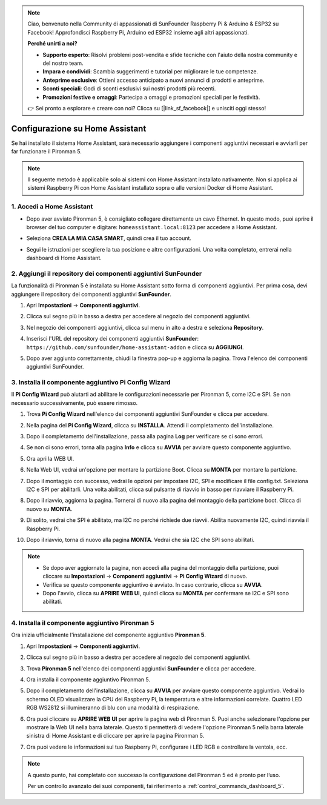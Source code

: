 .. note::

    Ciao, benvenuto nella Community di appassionati di SunFounder Raspberry Pi & Arduino & ESP32 su Facebook! Approfondisci Raspberry Pi, Arduino ed ESP32 insieme agli altri appassionati.

    **Perché unirti a noi?**

    - **Supporto esperto**: Risolvi problemi post-vendita e sfide tecniche con l'aiuto della nostra community e del nostro team.
    - **Impara e condividi**: Scambia suggerimenti e tutorial per migliorare le tue competenze.
    - **Anteprime esclusive**: Ottieni accesso anticipato a nuovi annunci di prodotti e anteprime.
    - **Sconti speciali**: Godi di sconti esclusivi sui nostri prodotti più recenti.
    - **Promozioni festive e omaggi**: Partecipa a omaggi e promozioni speciali per le festività.

    👉 Sei pronto a esplorare e creare con noi? Clicca su [|link_sf_facebook|] e unisciti oggi stesso!

Configurazione su Home Assistant
=============================================

Se hai installato il sistema Home Assistant, sarà necessario aggiungere i componenti aggiuntivi necessari e avviarli per far funzionare il Pironman 5.

.. note::

    Il seguente metodo è applicabile solo ai sistemi con Home Assistant installato nativamente. Non si applica ai sistemi Raspberry Pi con Home Assistant installato sopra o alle versioni Docker di Home Assistant.

1. Accedi a Home Assistant
-------------------------------

* Dopo aver avviato Pironman 5, è consigliato collegare direttamente un cavo Ethernet. In questo modo, puoi aprire il browser del tuo computer e digitare: ``homeassistant.local:8123`` per accedere a Home Assistant.

  .. image:: img/home_login.png
   :width: 90%


* Seleziona **CREA LA MIA CASA SMART**, quindi crea il tuo account.

  .. image:: img/home_account.png
   :width: 90%

* Segui le istruzioni per scegliere la tua posizione e altre configurazioni. Una volta completato, entrerai nella dashboard di Home Assistant.

  .. image:: img/home_dashboard.png
   :width: 90%


2. Aggiungi il repository dei componenti aggiuntivi SunFounder
-------------------------------------------------------------------

La funzionalità di Pironman 5 è installata su Home Assistant sotto forma di componenti aggiuntivi. Per prima cosa, devi aggiungere il repository dei componenti aggiuntivi **SunFounder**.

#. Apri **Impostazioni** -> **Componenti aggiuntivi**.

   .. image:: img/home_setting_addon.png
      :width: 90%

#. Clicca sul segno più in basso a destra per accedere al negozio dei componenti aggiuntivi.

   .. image:: img/home_addon.png
      :width: 90%

#. Nel negozio dei componenti aggiuntivi, clicca sul menu in alto a destra e seleziona **Repository**.

   .. image:: img/home_add_res.png
      :width: 90%

#. Inserisci l'URL del repository dei componenti aggiuntivi **SunFounder**: ``https://github.com/sunfounder/home-assistant-addon`` e clicca su **AGGIUNGI**.

   .. image:: img/home_res_add.png
      :width: 90%

#. Dopo aver aggiunto correttamente, chiudi la finestra pop-up e aggiorna la pagina. Trova l'elenco dei componenti aggiuntivi SunFounder.

   .. image:: img/home_addon_list.png
         :width: 90%

3. Installa il componente aggiuntivo **Pi Config Wizard**
----------------------------------------------------------------

Il **Pi Config Wizard** può aiutarti ad abilitare le configurazioni necessarie per Pironman 5, come I2C e SPI. Se non necessario successivamente, può essere rimosso.

#. Trova **Pi Config Wizard** nell'elenco dei componenti aggiuntivi SunFounder e clicca per accedere.

   .. image:: img/home_pi_config.png
      :width: 90%

#. Nella pagina del **Pi Config Wizard**, clicca su **INSTALLA**. Attendi il completamento dell'installazione.

   .. image:: img/home_config_install.png
      :width: 90%

#. Dopo il completamento dell'installazione, passa alla pagina **Log** per verificare se ci sono errori.

   .. image:: img/home_log.png
      :width: 90%

#. Se non ci sono errori, torna alla pagina **Info** e clicca su **AVVIA** per avviare questo componente aggiuntivo.

   .. image:: img/home_start.png
      :width: 90%

#. Ora apri la WEB UI.

   .. image:: img/home_open_web_ui.png
      :width: 90%

#. Nella Web UI, vedrai un'opzione per montare la partizione Boot. Clicca su **MONTA** per montare la partizione.

   .. image:: img/home_mount_boot.png
      :width: 90%

#. Dopo il montaggio con successo, vedrai le opzioni per impostare I2C, SPI e modificare il file config.txt. Seleziona I2C e SPI per abilitarli. Una volta abilitati, clicca sul pulsante di riavvio in basso per riavviare il Raspberry Pi.

   .. image:: img/home_i2c_spi.png
      :width: 90%

#. Dopo il riavvio, aggiorna la pagina. Tornerai di nuovo alla pagina del montaggio della partizione boot. Clicca di nuovo su **MONTA**.

   .. image:: img/home_mount_boot.png
      :width: 90%

#. Di solito, vedrai che SPI è abilitato, ma I2C no perché richiede due riavvii. Abilita nuovamente I2C, quindi riavvia il Raspberry Pi.

   .. image:: img/home_enable_i2c.png
      :width: 90%

#. Dopo il riavvio, torna di nuovo alla pagina **MONTA**. Vedrai che sia I2C che SPI sono abilitati.

   .. image:: img/home_i2c_spi_enable.png
      :width: 90%

.. note::

    * Se dopo aver aggiornato la pagina, non accedi alla pagina del montaggio della partizione, puoi cliccare su **Impostazioni** -> **Componenti aggiuntivi** -> **Pi Config Wizard** di nuovo.
    * Verifica se questo componente aggiuntivo è avviato. In caso contrario, clicca su **AVVIA**.
    * Dopo l'avvio, clicca su **APRIRE WEB UI**, quindi clicca su **MONTA** per confermare se I2C e SPI sono abilitati.

4. Installa il componente aggiuntivo **Pironman 5**
-------------------------------------------------------

Ora inizia ufficialmente l'installazione del componente aggiuntivo **Pironman 5**.

#. Apri **Impostazioni** -> **Componenti aggiuntivi**.

   .. image:: img/home_setting_addon.png
      :width: 90%

#. Clicca sul segno più in basso a destra per accedere al negozio dei componenti aggiuntivi.

   .. image:: img/home_addon.png
      :width: 90%

#. Trova **Pironman 5** nell'elenco dei componenti aggiuntivi **SunFounder** e clicca per accedere.

   .. image:: img/home_pironman5_addon.png
      :width: 90%

#. Ora installa il componente aggiuntivo Pironman 5.

   .. image:: img/home_install_pironman5.png
      :width: 90%

#. Dopo il completamento dell'installazione, clicca su **AVVIA** per avviare questo componente aggiuntivo. Vedrai lo schermo OLED visualizzare la CPU del Raspberry Pi, la temperatura e altre informazioni correlate. Quattro LED RGB WS2812 si illumineranno di blu con una modalità di respirazione.

   .. image:: img/home_start_pironman5.png
      :width: 90%

#. Ora puoi cliccare su **APRIRE WEB UI** per aprire la pagina web di Pironman 5. Puoi anche selezionare l'opzione per mostrare la Web UI nella barra laterale. Questo ti permetterà di vedere l'opzione Pironman 5 nella barra laterale sinistra di Home Assistant e di cliccare per aprire la pagina Pironman 5.

   .. image:: img/home_web_ui.png
      :width: 90%

#. Ora puoi vedere le informazioni sul tuo Raspberry Pi, configurare i LED RGB e controllare la ventola, ecc.

   .. image:: img/home_web_new.png
      :width: 90%

.. note::

   A questo punto, hai completato con successo la configurazione del Pironman 5 ed è pronto per l’uso.
   
   Per un controllo avanzato dei suoi componenti, fai riferimento a :ref:`control_commands_dashboard_5`.
